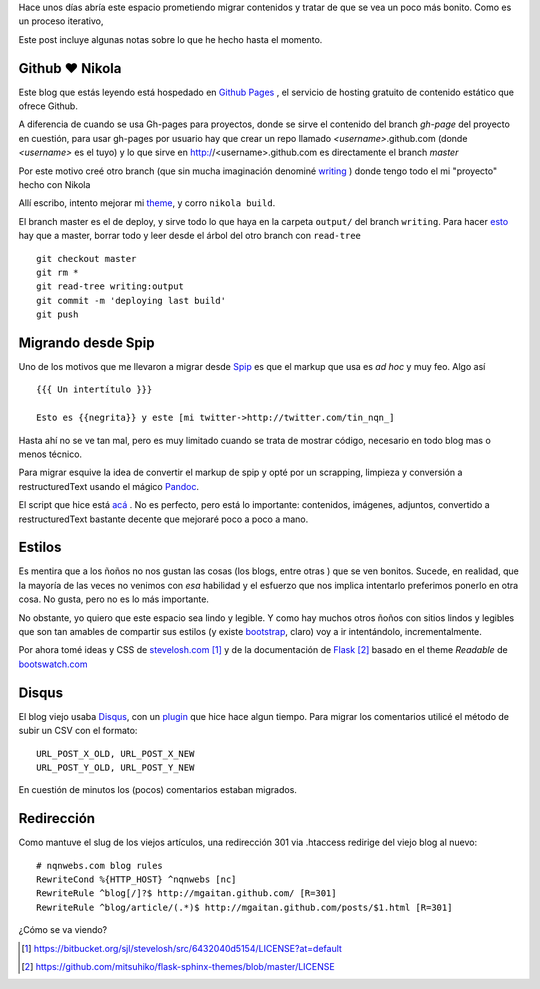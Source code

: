 .. title: Notas rápidas de una mudanza
.. slug: notas-rapidas-de-una-mudanza
.. date: 2012/10/14 19:23:44
.. tags: nikola, spip, migration tools
.. link: 
.. description:

Hace unos días abría este espacio prometiendo migrar contenidos y 
tratar de que se vea un poco más bonito. Como es un proceso iterativo,

Este post incluye algunas notas sobre lo que he hecho hasta el momento.

Github ♥ Nikola 
---------------

Este blog que estás leyendo está hospedado en `Github Pages`_ ,
el servicio de hosting gratuito de contenido estático que ofrece Github.

A diferencia de cuando se usa Gh-pages para proyectos, donde se sirve
el contenido del branch *gh-page* del proyecto en cuestión, 
para usar gh-pages por usuario hay que crear
un repo llamado *<username>*.github.com (donde *<username>* es el tuyo)
y lo que sirve en http://<username>.github.com es directamente el branch *master*

Por este motivo creé otro branch (que sin mucha imaginación denominé
`writing <https://github.com/mgaitan/mgaitan.github.com/tree/writing>`_ )
donde tengo todo el mi "proyecto" hecho con Nikola

Allí escribo, intento mejorar mi theme_, y corro ``nikola build``. 

El branch master es el de deploy, y sirve todo lo que haya en la carpeta
``output/`` del branch ``writing``. Para hacer esto_ hay que a master,
borrar todo y leer desde el árbol del otro branch con ``read-tree`` ::

    git checkout master
    git rm *    
    git read-tree writing:output
    git commit -m 'deploying last build'
    git push

Migrando desde Spip
-------------------

Uno de los motivos que me llevaron a migrar desde Spip_ es que el markup
que usa es *ad hoc* y muy feo. Algo así ::

  {{{ Un intertítulo }}}

  Esto es {{negrita}} y este [mi twitter->http://twitter.com/tin_nqn_]

Hasta ahí no se ve tan mal, pero es muy limitado cuando se trata de mostrar
código, necesario en todo blog mas o menos técnico.

Para migrar esquive la idea de convertir el markup de spip y opté por un
scrapping, limpieza y conversión a restructuredText usando el mágico
Pandoc_.

El script que hice está `acá <https://github.com/mgaitan/mgaitan.github.com/blob/writing/tools/spip_converter.py>`_
. No es perfecto, pero está lo importante: contenidos, imágenes, adjuntos,
convertido a restructuredText bastante decente que mejoraré poco a poco
a mano.

Estilos
--------

Es mentira que a los ñoños no nos gustan las cosas (los blogs, entre otras )
que se ven bonitos. Sucede, en realidad, que la mayoría de las veces no
venimos con *esa* habilidad y el esfuerzo que nos implica intentarlo
preferimos ponerlo en otra cosa. No gusta, pero no es lo más importante.

No obstante, yo quiero que este espacio sea lindo y legible. Y como hay
muchos otros ñoños con sitios lindos y legibles que son tan amables de
compartir sus estilos (y existe bootstrap_, claro) voy a ir intentándolo,
incrementalmente. 

Por ahora tomé ideas y CSS de stevelosh.com_ [1]_ y de la documentación
de Flask_ [2]_ basado en el theme *Readable* de bootswatch.com_

Disqus
-------

El blog viejo usaba Disqus_, con un plugin_ que hice hace algun tiempo.
Para migrar los comentarios utilicé el método de subir un CSV con
el formato:: 

    URL_POST_X_OLD, URL_POST_X_NEW
    URL_POST_Y_OLD, URL_POST_Y_NEW

En cuestión de minutos los (pocos) comentarios estaban migrados.

Redirección
------------

Como mantuve el slug de los viejos artículos, una redirección 301
via .htaccess redirige del viejo blog al nuevo::

    # nqnwebs.com blog rules
    RewriteCond %{HTTP_HOST} ^nqnwebs [nc]
    RewriteRule ^blog[/]?$ http://mgaitan.github.com/ [R=301]
    RewriteRule ^blog/article/(.*)$ http://mgaitan.github.com/posts/$1.html [R=301]



¿Cómo se va viendo? 



.. [1] https://bitbucket.org/sjl/stevelosh/src/6432040d5154/LICENSE?at=default
.. [2] https://github.com/mitsuhiko/flask-sphinx-themes/blob/master/LICENSE

.. _Disqus: http://disqus.com
.. _plugin: http://mgaitan.github.com/posts/disqus-para-spip.html
.. _Github Pages: http://pages.github.com
.. _bootswatch.com: http://bootswatch.com/
.. _Flask: http://flask.pocoo.org/docs/
.. _stevelosh.com: http://stevelosh.com
.. _Pandoc: http://johnmacfarlane.net/pandoc
.. _esto: http://stackoverflow.com/a/10591668
.. _theme: https://github.com/mgaitan/mgaitan.github.com/tree/writing/themes/custom
.. _Spip: http://www.spip.net
.. _bootstrap: http://twitter.github.com/bootstrap 




